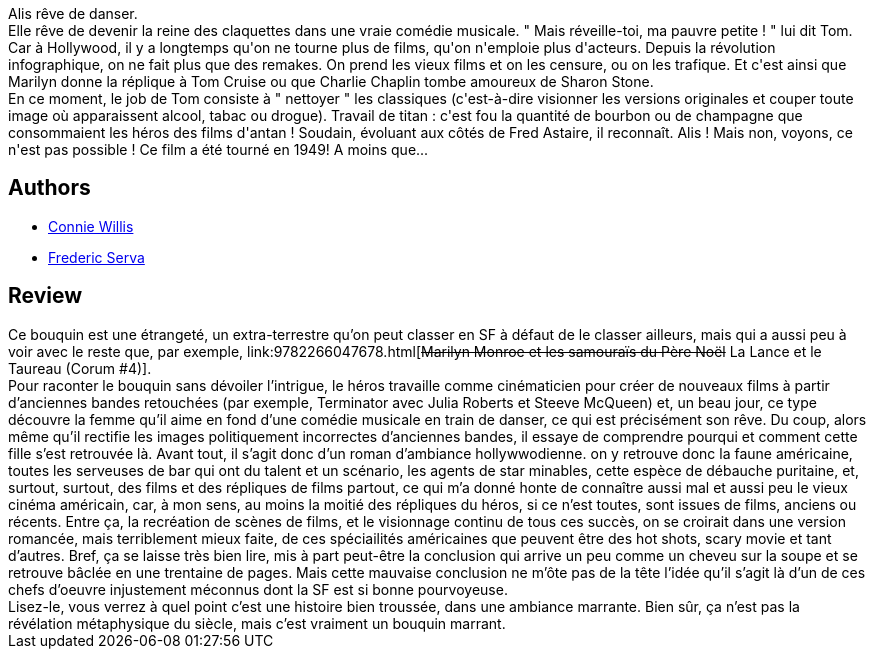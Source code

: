 :jbake-type: post
:jbake-status: published
:jbake-title: Remake
:jbake-tags:  inclassable, rayon-imaginaire, temps, uchronie,_année_2006,_mois_sept.,_note_4,anticipation,read
:jbake-date: 2006-09-07
:jbake-depth: ../../
:jbake-uri: goodreads/books/9782290044292.adoc
:jbake-bigImage: https://i.gr-assets.com/images/S/compressed.photo.goodreads.com/books/1358235352l/209709._SX98_.jpg
:jbake-smallImage: https://i.gr-assets.com/images/S/compressed.photo.goodreads.com/books/1358235352l/209709._SY75_.jpg
:jbake-source: https://www.goodreads.com/book/show/209709
:jbake-style: goodreads goodreads-book

++++
<div class="book-description">
Alis rêve de danser.<br />Elle rêve de devenir la reine des claquettes dans une vraie comédie musicale. " Mais réveille-toi, ma pauvre petite ! " lui dit Tom. Car à Hollywood, il y a longtemps qu'on ne tourne plus de films, qu'on n'emploie plus d'acteurs. Depuis la révolution infographique, on ne fait plus que des remakes. On prend les vieux films et on les censure, ou on les trafique. Et c'est ainsi que Marilyn donne la réplique à Tom Cruise ou que Charlie Chaplin tombe amoureux de Sharon Stone.<br />En ce moment, le job de Tom consiste à " nettoyer " les classiques (c'est-à-dire visionner les versions originales et couper toute image où apparaissent alcool, tabac ou drogue). Travail de titan : c'est fou la quantité de bourbon ou de champagne que consommaient les héros des films d'antan ! Soudain, évoluant aux côtés de Fred Astaire, il reconnaît. Alis ! Mais non, voyons, ce n'est pas possible ! Ce film a été tourné en 1949! A moins que...
</div>
++++


## Authors
* link:../authors/14032.html[Connie Willis]
* link:../authors/6571309.html[Frederic Serva]



## Review

++++
Ce bouquin est une étrangeté, un extra-terrestre qu’on peut classer en SF à défaut de le classer ailleurs, mais qui a aussi peu à voir avec le reste que, par exemple, link:9782266047678.html[<strike>Marilyn Monroe et les samouraïs du Père Noël</strike> La Lance et le Taureau (Corum #4)]. <br/>Pour raconter le bouquin sans dévoiler l’intrigue, le héros travaille comme cinématicien pour créer de nouveaux films à partir d’anciennes bandes retouchées (par exemple, Terminator avec Julia Roberts et Steeve McQueen) et, un beau jour, ce type découvre la femme qu’il aime en fond d’une comédie musicale en train de danser, ce qui est précisément son rêve. Du coup, alors même qu’il rectifie les images politiquement incorrectes d’anciennes bandes, il essaye de comprendre pourqui et comment cette fille s’est retrouvée là. Avant tout, il s’agit donc d’un roman d’ambiance hollywwodienne. on y retrouve donc la faune américaine, toutes les serveuses de bar qui ont du talent et un scénario, les agents de star minables, cette espèce de débauche puritaine, et, surtout, surtout, des films et des répliques de films partout, ce qui m’a donné honte de connaître aussi mal et aussi peu le vieux cinéma américain, car, à mon sens, au moins la moitié des répliques du héros, si ce n’est toutes, sont issues de films, anciens ou récents. Entre ça, la recréation de scènes de films, et le visionnage continu de tous ces succès, on se croirait dans une version romancée, mais terriblement mieux faite, de ces spéciailités américaines que peuvent être des hot shots, scary movie et tant d’autres. Bref, ça se laisse très bien lire, mis à part peut-être la conclusion qui arrive un peu comme un cheveu sur la soupe et se retrouve bâclée en une trentaine de pages. Mais cette mauvaise conclusion ne m’ôte pas de la tête l’idée qu’il s’agit là d’un de ces chefs d’oeuvre injustement méconnus dont la SF est si bonne pourvoyeuse. <br/>Lisez-le, vous verrez à quel point c’est une histoire bien troussée, dans une ambiance marrante. Bien sûr, ça n’est pas la révélation métaphysique du siècle, mais c’est vraiment un bouquin marrant.
++++